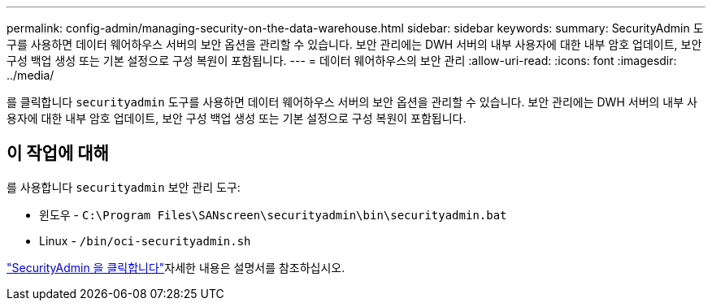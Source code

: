 ---
permalink: config-admin/managing-security-on-the-data-warehouse.html 
sidebar: sidebar 
keywords:  
summary: SecurityAdmin 도구를 사용하면 데이터 웨어하우스 서버의 보안 옵션을 관리할 수 있습니다. 보안 관리에는 DWH 서버의 내부 사용자에 대한 내부 암호 업데이트, 보안 구성 백업 생성 또는 기본 설정으로 구성 복원이 포함됩니다. 
---
= 데이터 웨어하우스의 보안 관리
:allow-uri-read: 
:icons: font
:imagesdir: ../media/


[role="lead"]
를 클릭합니다 `securityadmin` 도구를 사용하면 데이터 웨어하우스 서버의 보안 옵션을 관리할 수 있습니다. 보안 관리에는 DWH 서버의 내부 사용자에 대한 내부 암호 업데이트, 보안 구성 백업 생성 또는 기본 설정으로 구성 복원이 포함됩니다.



== 이 작업에 대해

를 사용합니다 `securityadmin` 보안 관리 도구:

* 윈도우 - `C:\Program Files\SANscreen\securityadmin\bin\securityadmin.bat`
* Linux - `/bin/oci-securityadmin.sh`


link:../config-admin/securityadmin-tool.html["SecurityAdmin 을 클릭합니다"]자세한 내용은 설명서를 참조하십시오.
